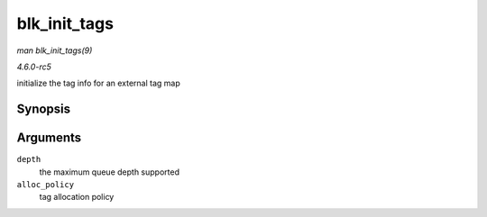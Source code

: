 .. -*- coding: utf-8; mode: rst -*-

.. _API-blk-init-tags:

=============
blk_init_tags
=============

*man blk_init_tags(9)*

*4.6.0-rc5*

initialize the tag info for an external tag map


Synopsis
========

.. c:function:: struct blk_queue_tag * blk_init_tags( int depth, int alloc_policy )

Arguments
=========

``depth``
    the maximum queue depth supported

``alloc_policy``
    tag allocation policy


.. ------------------------------------------------------------------------------
.. This file was automatically converted from DocBook-XML with the dbxml
.. library (https://github.com/return42/sphkerneldoc). The origin XML comes
.. from the linux kernel, refer to:
..
.. * https://github.com/torvalds/linux/tree/master/Documentation/DocBook
.. ------------------------------------------------------------------------------
